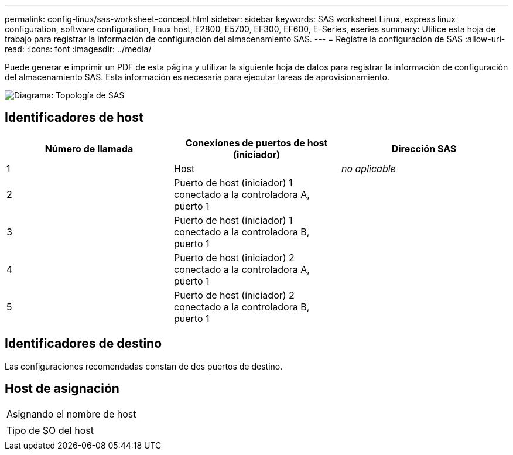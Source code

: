 ---
permalink: config-linux/sas-worksheet-concept.html 
sidebar: sidebar 
keywords: SAS worksheet Linux, express linux configuration, software configuration, linux host, E2800, E5700, EF300, EF600, E-Series, eseries 
summary: Utilice esta hoja de trabajo para registrar la información de configuración del almacenamiento SAS. 
---
= Registre la configuración de SAS
:allow-uri-read: 
:icons: font
:imagesdir: ../media/


[role="lead"]
Puede generar e imprimir un PDF de esta página y utilizar la siguiente hoja de datos para registrar la información de configuración del almacenamiento SAS. Esta información es necesaria para ejecutar tareas de aprovisionamiento.

image::../media/sas_topology_diagram_conf-lin.gif[Diagrama: Topología de SAS]



== Identificadores de host

|===
| Número de llamada | Conexiones de puertos de host (iniciador) | Dirección SAS 


 a| 
1
 a| 
Host
 a| 
_no aplicable_



 a| 
2
 a| 
Puerto de host (iniciador) 1 conectado a la controladora A, puerto 1
 a| 



 a| 
3
 a| 
Puerto de host (iniciador) 1 conectado a la controladora B, puerto 1
 a| 



 a| 
4
 a| 
Puerto de host (iniciador) 2 conectado a la controladora A, puerto 1
 a| 



 a| 
5
 a| 
Puerto de host (iniciador) 2 conectado a la controladora B, puerto 1
 a| 

|===


== Identificadores de destino

Las configuraciones recomendadas constan de dos puertos de destino.



== Host de asignación

|===


 a| 
Asignando el nombre de host
 a| 



 a| 
Tipo de SO del host
 a| 

|===